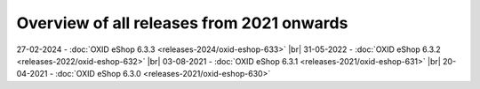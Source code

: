 ﻿Overview of all releases from 2021 onwards
==========================================

27-02-2024 - :doc:`OXID eShop 6.3.3 <releases-2024/oxid-eshop-633>` |br|
31-05-2022 - :doc:`OXID eShop 6.3.2 <releases-2022/oxid-eshop-632>` |br|
03-08-2021 - :doc:`OXID eShop 6.3.1 <releases-2021/oxid-eshop-631>` |br|
20-04-2021 - :doc:`OXID eShop 6.3.0 <releases-2021/oxid-eshop-630>`


.. Intern: oxbabe, Status: